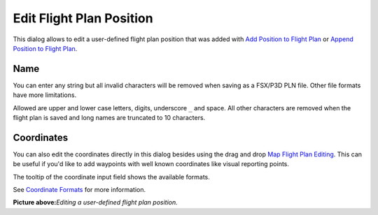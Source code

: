 .. _edit-flightplan-position:

Edit Flight Plan Position
-------------------------

This dialog allows to edit a user-defined flight plan position that was
added with |Add Position to Flight Plan| `Add Position to Flight
Plan <MAPDISPLAY.html#add-position-to-flight-plan>`__ or |Append Position
to Flight Plan| `Append Position to Flight
Plan <MAPDISPLAY.html#append-position-to-flight-plan>`__.

Name
~~~~

You can enter any string but all invalid characters will be removed when
saving as a FSX/P3D PLN file. Other file formats have more limitations.

Allowed are upper and lower case letters, digits, underscore ``_`` and
space. All other characters are removed when the flight plan is saved
and long names are truncated to 10 characters.

Coordinates
~~~~~~~~~~~

You can also edit the coordinates directly in this dialog besides using
the drag and drop `Map Flight Plan Editing <MAPFPEDIT.html>`__. This can
be useful if you'd like to add waypoints with well known coordinates
like visual reporting points.

The tooltip of the coordinate input field shows the available formats.

See `Coordinate Formats <COORDINATES.html>`__ for more information.

|Edit Flight Plan Position|

**Picture above:**\ *Editing a user-defined flight plan position.*

.. |Add Position to Flight Plan| image:: ../images/icon_routeadd.png
.. |Append Position to Flight Plan| image:: ../images/icon_routeadd.png
.. |Edit Flight Plan Position| image:: ../images/edit_flightplan_waypoint.jpg

